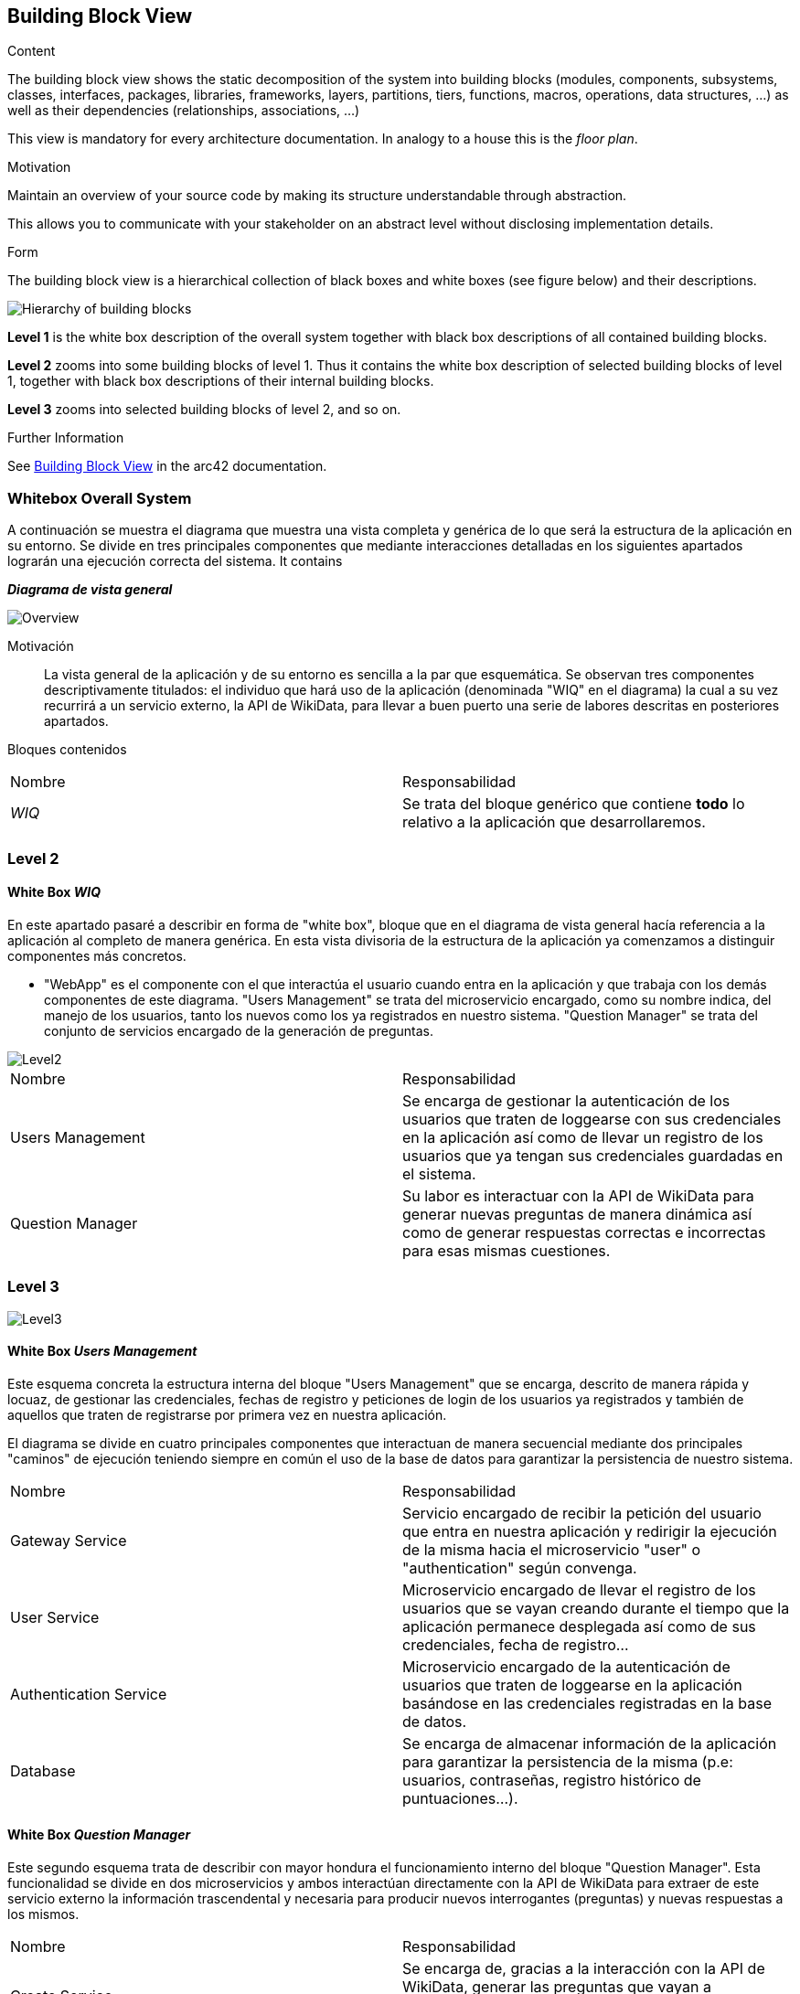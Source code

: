 ifndef::imagesdir[:imagesdir: ../images]

[[section-building-block-view]]


== Building Block View

[role="arc42help"]
****
.Content
The building block view shows the static decomposition of the system into building blocks (modules, components, subsystems, classes, interfaces, packages, libraries, frameworks, layers, partitions, tiers, functions, macros, operations, data structures, ...) as well as their dependencies (relationships, associations, ...)

This view is mandatory for every architecture documentation.
In analogy to a house this is the _floor plan_.

.Motivation
Maintain an overview of your source code by making its structure understandable through
abstraction.

This allows you to communicate with your stakeholder on an abstract level without disclosing implementation details.

.Form
The building block view is a hierarchical collection of black boxes and white boxes
(see figure below) and their descriptions.

image::05_building_blocks-EN.png["Hierarchy of building blocks"]

*Level 1* is the white box description of the overall system together with black
box descriptions of all contained building blocks.

*Level 2* zooms into some building blocks of level 1.
Thus it contains the white box description of selected building blocks of level 1, together with black box descriptions of their internal building blocks.

*Level 3* zooms into selected building blocks of level 2, and so on.


.Further Information

See https://docs.arc42.org/section-5/[Building Block View] in the arc42 documentation.

****

=== Whitebox Overall System

[role="arc42help"]
****
A continuación se muestra el diagrama que muestra una vista completa y genérica de lo que será la estructura de la aplicación en su entorno. Se divide en tres principales componentes que mediante interacciones detalladas en los siguientes apartados lograrán una ejecución correcta del sistema. It contains

****

_**Diagrama de vista general**_

image::05_bbv_scopecontext.jpg["Overview"]

Motivación::

La vista general de la aplicación y de su entorno es sencilla a la par que esquemática. Se observan tres componentes descriptivamente titulados: el individuo que hará uso de la aplicación (denominada "WIQ" en el diagrama) la cual a su vez recurrirá a un servicio externo, la API de WikiData, para llevar a buen puerto una serie de labores descritas en posteriores apartados. 


Bloques contenidos::
|===
|Nombre|Responsabilidad
|_WIQ_| Se trata del bloque genérico que contiene *todo* lo relativo a la aplicación que desarrollaremos.
|===


=== Level 2
==== White Box _WIQ_

[role="arc42help"]
****
En este apartado pasaré a describir en forma de "white box", bloque que en el diagrama de vista general hacía referencia a la aplicación al completo de manera genérica. En esta vista divisoria de la estructura de la aplicación ya comenzamos a distinguir componentes más concretos. 

* "WebApp" es el componente con el que interactúa el usuario cuando entra en la aplicación y que trabaja con los demás componentes de este diagrama. "Users Management" se trata del microservicio encargado, como su nombre indica, del manejo de los usuarios, tanto los nuevos como los ya registrados en nuestro sistema. "Question Manager" se trata del conjunto de servicios encargado de la generación de preguntas.
****

image::05_bbv_level02.jpg["Level2"]

|===
|Nombre|Responsabilidad
|Users Management|Se encarga de gestionar la autenticación de los usuarios que traten de loggearse con sus credenciales en la aplicación así como de llevar un registro de los usuarios que ya tengan sus credenciales guardadas en el sistema.
|Question Manager|Su labor es interactuar con la API de WikiData para generar nuevas preguntas de manera dinámica así como de generar respuestas correctas e incorrectas para esas mismas cuestiones.
|===


=== Level 3

image::05_bbv_level03.jpg["Level3"]

==== White Box _Users Management_

[role="arc42help"]
****
Este esquema concreta la estructura interna del bloque "Users Management" que se encarga, descrito de manera rápida y locuaz, de gestionar las credenciales, fechas de registro y peticiones de login de los usuarios ya registrados y también de aquellos que traten de registrarse por primera vez en nuestra aplicación. 

El diagrama se divide en cuatro principales componentes que interactuan de manera secuencial mediante dos principales "caminos" de ejecución teniendo siempre en común el uso de la base de datos para garantizar la persistencia de nuestro sistema.

|===
|Nombre|Responsabilidad
|Gateway Service|Servicio encargado de recibir la petición del usuario que entra en nuestra aplicación y redirigir la ejecución de la misma hacia el microservicio "user" o "authentication" según convenga.
|User Service|Microservicio encargado de llevar el registro de los usuarios que se vayan creando durante el tiempo que la aplicación permanece desplegada así como de sus credenciales, fecha de registro...
|Authentication Service|Microservicio encargado de la autenticación de usuarios que traten de loggearse en la aplicación basándose en las credenciales registradas en la base de datos.
|Database|Se encarga de almacenar información de la aplicación para garantizar la persistencia de la misma (p.e: usuarios, contraseñas, registro histórico de puntuaciones...).
|===

****


==== White Box _Question Manager_

[role="arc42help"]
****
Este segundo esquema trata de describir con mayor hondura el funcionamiento interno del bloque "Question Manager". Esta funcionalidad se divide en dos microservicios y ambos interactúan directamente con la API de WikiData para extraer de este servicio externo la información trascendental y necesaria para producir nuevos interrogantes (preguntas) y nuevas respuestas a los mismos.

|===
|Nombre|Responsabilidad
|Create Service|Se encarga de, gracias a la interacción con la API de WikiData, generar las preguntas que vayan a presentarse al usuario durante el transcurso de la partida en curso.
|Answer Service|Servicio encargado de, trabajando de igual manera que el servicio anterior, generar las respuestas (tanto la correcta como las incorrectas) a las preguntas planteadas por el anterior microservicio.
|===

****


